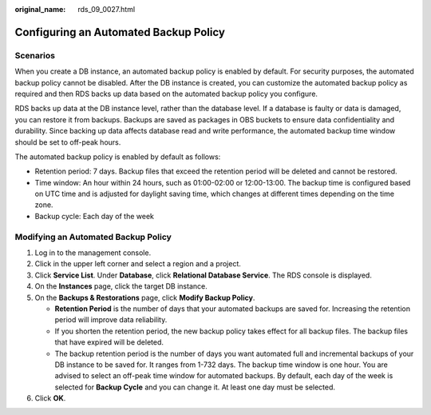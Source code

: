 :original_name: rds_09_0027.html

.. _rds_09_0027:

Configuring an Automated Backup Policy
======================================

Scenarios
---------

When you create a DB instance, an automated backup policy is enabled by default. For security purposes, the automated backup policy cannot be disabled. After the DB instance is created, you can customize the automated backup policy as required and then RDS backs up data based on the automated backup policy you configure.

RDS backs up data at the DB instance level, rather than the database level. If a database is faulty or data is damaged, you can restore it from backups. Backups are saved as packages in OBS buckets to ensure data confidentiality and durability. Since backing up data affects database read and write performance, the automated backup time window should be set to off-peak hours.

The automated backup policy is enabled by default as follows:

-  Retention period: 7 days. Backup files that exceed the retention period will be deleted and cannot be restored.
-  Time window: An hour within 24 hours, such as 01:00-02:00 or 12:00-13:00. The backup time is configured based on UTC time and is adjusted for daylight saving time, which changes at different times depending on the time zone.
-  Backup cycle: Each day of the week

Modifying an Automated Backup Policy
------------------------------------

#. Log in to the management console.
#. Click |image1| in the upper left corner and select a region and a project.
#. Click **Service List**. Under **Database**, click **Relational Database Service**. The RDS console is displayed.
#. On the **Instances** page, click the target DB instance.
#. On the **Backups & Restorations** page, click **Modify Backup Policy**.

   -  **Retention Period** is the number of days that your automated backups are saved for. Increasing the retention period will improve data reliability.
   -  If you shorten the retention period, the new backup policy takes effect for all backup files. The backup files that have expired will be deleted.
   -  The backup retention period is the number of days you want automated full and incremental backups of your DB instance to be saved for. It ranges from 1-732 days. The backup time window is one hour. You are advised to select an off-peak time window for automated backups. By default, each day of the week is selected for **Backup Cycle** and you can change it. At least one day must be selected.

#. Click **OK**.

.. |image1| image:: /_static/images/en-us_image_0000001191211679.png
